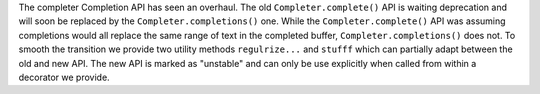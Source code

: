 The completer Completion API has seen an overhaul. The old
``Completer.complete()`` API is waiting deprecation and will soon be replaced
by the ``Completer.completions()`` one. While the ``Completer.complete()`` API
was assuming completions would all replace the same range of text in the
completed buffer, ``Completer.completions()`` does not. To smooth the transition
we provide two utility methods ``regulrize...`` and ``stufff`` which can
partially adapt between the old and new API. The new API is marked as
"unstable" and can only be use explicitly when called from within a decorator
we provide.
